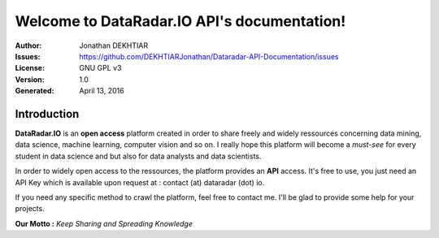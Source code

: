 Welcome to DataRadar.IO API's documentation!
============================================

.. image:: https://readthedocs.org/projects/dataradar/badge/?version=latest
    :target: http://docs.dataradar.io/en/latest/
    :alt: Documentation Status

:Author: Jonathan DEKHTIAR
:Issues: https://github.com/DEKHTIARJonathan/Dataradar-API-Documentation/issues
:License: GNU GPL v3
:Version: 1.0
:Generated: April 13, 2016

Introduction
-------------

**DataRadar.IO** is an **open access** platform created in order to share freely and widely
ressources concerning data mining, data science, machine learning, computer vision and so on.
I really hope this platform will become a *must-see* for every student in data science and but
also for data analysts and data scientists.

In order to widely open access to the ressources, the platform provides an **API** access.
It's free to use, you just need an API Key which is available upon request at : contact (at) dataradar (dot) io.

If you need any specific method to crawl the platform, feel free to contact me.
I'll be glad to provide some help for your projects.

**Our Motto :** *Keep Sharing and Spreading Knowledge*